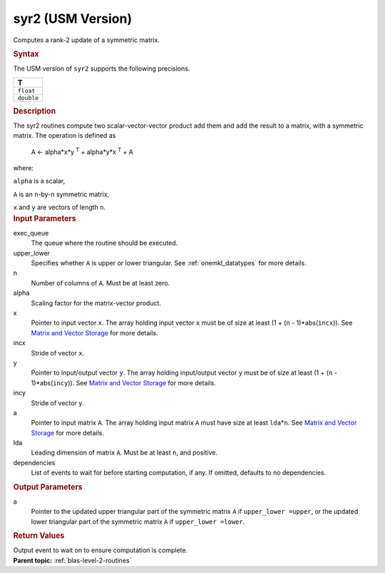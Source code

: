 .. _syr2-usm-version:

syr2 (USM Version)
==================


.. container::


   Computes a rank-2 update of a symmetric matrix.


   .. container:: section
      :name: GUID-580F2222-D47E-43A3-B9A2-037F353825D5


      .. rubric:: Syntax
         :name: syntax
         :class: sectiontitle


      .. container:: dlsyntaxpara


         .. cpp:function::  event syr2(queue &exec_queue, uplo         upper_lower, std::int64_t n, T alpha, const T \*x, std::int64_t         incx, const T \*y, std::int64_t incy, T \*a, std::int64_t lda,         const vector_class<event> &dependencies = {})

         The USM version of ``syr2`` supports the following precisions.


         .. list-table:: 
            :header-rows: 1

            * -  T 
            * -  ``float`` 
            * -  ``double`` 




   .. container:: section
      :name: GUID-CDA05459-F2FE-4933-A552-D6E52EC46D13


      .. rubric:: Description
         :name: description
         :class: sectiontitle


      The syr2 routines compute two scalar-vector-vector product add
      them and add the result to a matrix, with a symmetric matrix. The
      operation is defined as


     


         A <- alpha*x*y :sup:`T` + alpha*y*x :sup:`T` + A


      where:


      ``alpha`` is a scalar,


      ``A`` is an ``n``-by-``n`` symmetric matrix,


      ``x`` and ``y`` are vectors of length ``n``.


   .. container:: section
      :name: GUID-E1436726-01FE-4206-871E-B905F59A96B4


      .. rubric:: Input Parameters
         :name: input-parameters
         :class: sectiontitle


      exec_queue
         The queue where the routine should be executed.


      upper_lower
         Specifies whether ``A`` is upper or lower triangular. See
         :ref:`onemkl_datatypes` for
         more details.


      n
         Number of columns of ``A``. Must be at least zero.


      alpha
         Scaling factor for the matrix-vector product.


      x
         Pointer to input vector ``x``. The array holding input vector
         ``x`` must be of size at least (1 + (``n`` - 1)*abs(``incx``)).
         See `Matrix and Vector
         Storage <../matrix-storage.html>`__ for
         more details.


      incx
         Stride of vector ``x``.


      y
         Pointer to input/output vector ``y``. The array holding
         input/output vector ``y`` must be of size at least (1 + (``n``
         - 1)*abs(``incy``)). See `Matrix and Vector
         Storage <../matrix-storage.html>`__ for
         more details.


      incy
         Stride of vector ``y``.


      a
         Pointer to input matrix ``A``. The array holding input matrix
         ``A`` must have size at least ``lda``\ \*\ ``n``. See `Matrix
         and Vector
         Storage <../matrix-storage.html>`__ for
         more details.


      lda
         Leading dimension of matrix ``A``. Must be at least ``n``, and
         positive.


      dependencies
         List of events to wait for before starting computation, if any.
         If omitted, defaults to no dependencies.


   .. container:: section
      :name: GUID-6992A39F-8AB7-42D9-B126-4F8ECF9C1ECE


      .. rubric:: Output Parameters
         :name: output-parameters
         :class: sectiontitle


      a
         Pointer to the updated upper triangular part of the symmetric
         matrix ``A`` if ``upper_lower =upper``, or the updated lower
         triangular part of the symmetric matrix ``A`` if
         ``upper_lower =lower``.


   .. container:: section
      :name: GUID-FE9BC089-7D9E-470F-B1B6-2679FBFC249F


      .. rubric:: Return Values
         :name: return-values
         :class: sectiontitle


      Output event to wait on to ensure computation is complete.


.. container:: familylinks


   .. container:: parentlink


      **Parent topic:** :ref:`blas-level-2-routines`
      


